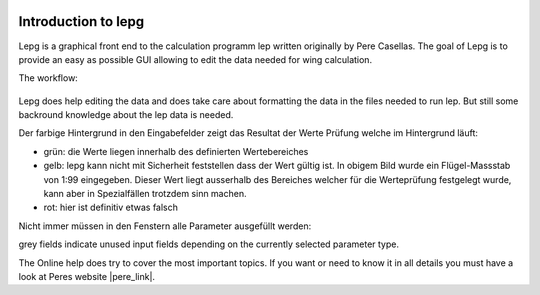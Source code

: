  .. Author: Stefan Feuz; http://www.laboratoridenvol.com

 .. Copyright: General Public License GNU GPL 3.0

********************
Introduction to lepg
********************

Lepg is a graphical front end to the calculation programm lep written originally by Pere Casellas. The goal of Lepg is to provide an easy as possible GUI allowing 
to edit the data needed for wing calculation. 

The workflow: 

 .. image:: /images/workflow-en.png

Lepg does help editing the data and does take care about formatting the data in the files needed to run lep. But still some backround knowledge about the lep data is needed. 

Der farbige Hintergrund in den Eingabefelder zeigt das Resultat der Werte Prüfung welche im Hintergrund läuft:

.. image:: /images/input-validation-en.png

- grün: die Werte liegen innerhalb des definierten Wertebereiches
- gelb: lepg kann nicht mit Sicherheit feststellen dass der Wert gültig ist. In obigem Bild wurde ein Flügel-Massstab von 1:99 eingegeben. Dieser Wert liegt ausserhalb des Bereiches welcher für die Werteprüfung festgelegt wurde, kann aber in Spezialfällen trotzdem sinn machen.
- rot: hier ist definitiv etwas falsch

Nicht immer müssen in den Fenstern alle Parameter ausgefüllt werden:

.. image:: /images/num-of-params-en.png

grey fields indicate unused input fields depending on the currently selected parameter type.

The Online help does try to cover the most important topics. If you want or need to know it in all details you must have a look at Peres website |pere_link|.

.. |pere_link| raw:: html

	<a href="http://laboratoridenvol.com/leparagliding/pre.en.html#2" target="_blank">Laboratori d'envol</a>